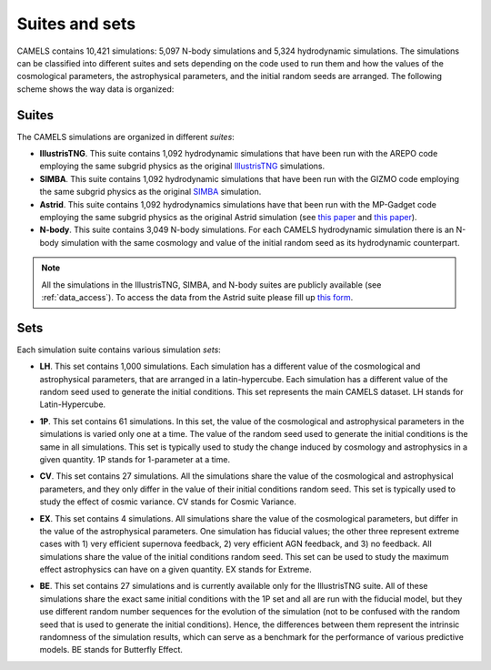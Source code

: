 .. _suites_sets:

***************
Suites and sets
***************

CAMELS contains 10,421 simulations: 5,097 N-body simulations and 5,324 hydrodynamic simulations. The simulations can be classified into different suites and sets depending on the code used to run them and how the values of the cosmological parameters, the astrophysical parameters, and the initial random seeds are arranged. The following scheme shows the way data is organized:

 .. image:: Sims_Scheme.png
    :alt: CAMELS Data structure



Suites
~~~~~~

The CAMELS simulations are organized in different `suites`:

- **IllustrisTNG**. This suite contains 1,092 hydrodynamic simulations that have been run with the AREPO code employing the same subgrid physics as the original `IllustrisTNG <https://www.tng-project.org>`_ simulations. 
- **SIMBA**. This suite contains 1,092 hydrodynamic simulations that have been run with the GIZMO code employing the same subgrid physics as the original `SIMBA <http://simba.roe.ac.uk>`_ simulation.
- **Astrid**. This suite contains 1,092 hydrodynamics simulations have that been run with the MP-Gadget code employing the same subgrid physics as the original Astrid simulation (see `this paper <https://ui.adsabs.harvard.edu/abs/2022MNRAS.513..670N/abstract>`__ and `this paper <https://ui.adsabs.harvard.edu/abs/2022MNRAS.512.3703B/abstract>`__).
- **N-body**. This suite contains 3,049 N-body simulations. For each CAMELS hydrodynamic simulation there is an N-body simulation with the same cosmology and value of the initial random seed as its hydrodynamic counterpart.

.. Note::

   All the simulations in the IllustrisTNG, SIMBA, and N-body suites are publicly available (see :ref:`data_access`). To access the data from the Astrid suite please fill up `this form <https://forms.gle/XMVwuzhCMvnhFiaHA>`_.

   
Sets
~~~~

Each simulation suite contains various simulation `sets`:

- | **LH**. This set contains 1,000 simulations. Each simulation has a different value of the cosmological and astrophysical parameters, that are arranged in a latin-hypercube. Each simulation has a different value of the random seed used to generate the initial conditions. This set represents the main CAMELS dataset. LH stands for Latin-Hypercube.
- | **1P**. This set contains 61 simulations. In this set, the value of the cosmological and astrophysical parameters in the simulations is varied only one at a time. The value of the random seed used to generate the initial conditions is the same in all simulations. This set is typically used to study the change induced by cosmology and astrophysics in a given quantity. 1P stands for 1-parameter at a time.
- | **CV**. This set contains 27 simulations. All the simulations share the value of the cosmological and astrophysical parameters, and they only differ in the value of their initial conditions random seed. This set is typically used to study the effect of cosmic variance. CV stands for Cosmic Variance.
- | **EX**. This set contains 4 simulations. All simulations share the value of the cosmological parameters, but differ in the value of the astrophysical parameters. One simulation has fiducial values; the other three represent extreme cases with 1) very efficient supernova feedback, 2) very efficient AGN feedback, and 3) no feedback. All simulations share the value of the initial conditions random seed. This set can be used to study the maximum effect astrophysics can have on a given quantity. EX stands for Extreme.
- | **BE**. This set contains 27 simulations and is currently available only for the IllustrisTNG suite. All of these simulations share the exact same initial conditions with the 1P set and all are run with the fiducial model, but they use different random number sequences for the evolution of the simulation (not to be confused with the random seed that is used to generate the initial conditions). Hence, the differences between them represent the intrinsic randomness of the simulation results, which can serve as a benchmark for the performance of various predictive models. BE stands for Butterfly Effect.

